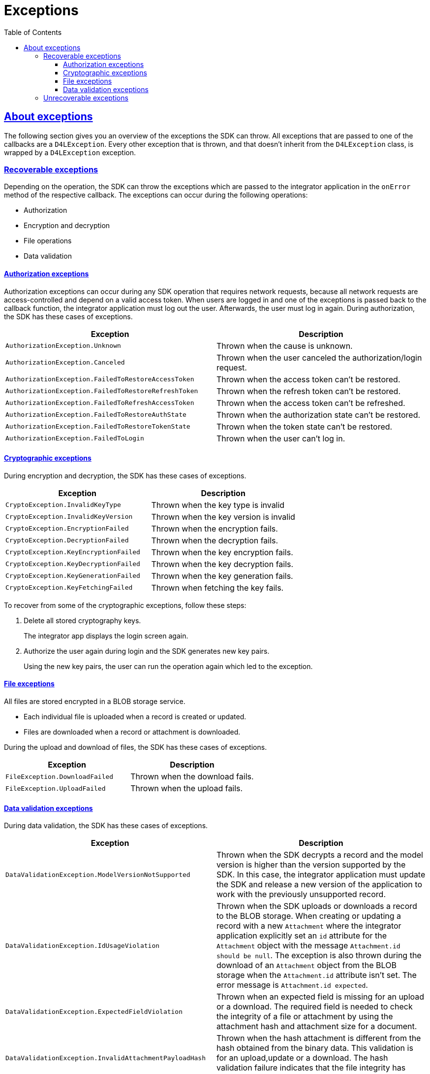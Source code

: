 // Settings:
:toc:
:toclevels: 3
:doctype: book
:icons: font
:source-highlighter: prettify
:stylesdir: ..
:imagesdir: images/
:linkcss:
:setanchors:
:sectanchors:
:setlinks:
:sectlinks:

// Variables:
:compname-short: D4L
:compname-legal: D4L data4life gGmbH
:compname: Data4Life
:email-contact: we@data4life.care
:email-docs: docs@data4life.care
:url-company: https://www.data4life.care
:url-docs: https://d4l.io
:prod-name: Data4Life
:app-plat: KMP (Android/Java)
:phdp-plat: Personal Health Data Platform (NEW)
:sw-name: {compname} {prod-name}
:sw-version: 1.30
:pub-type: Internal
:pub-version: 1.00
:pub-status: draft
:pub-title: {sw-name} {pub-type}
:copyright-year: 2019-2022
:copyright-statement: (C) {copyright-year} {compname-legal}. All rights reserved.

= Exceptions

== About exceptions

The following section gives you an overview of the exceptions the SDK can throw.
All exceptions that are passed to one of the callbacks are a `D4LException`.
Every other exception that is thrown, and that doesn't inherit from the `D4LException` class, is wrapped by a `D4LException` exception.

=== Recoverable exceptions

Depending on the operation, the SDK can throw the exceptions which are passed to the integrator application in the `onError` method of the respective callback.
The exceptions can occur during the following operations:

- Authorization
- Encryption and decryption
- File operations
- Data validation

==== Authorization exceptions

Authorization exceptions can occur during any SDK operation that requires network requests, because all network requests are access-controlled and depend on a valid access token.
When users are logged in and one of the exceptions is passed back to the callback function, the integrator application must log out the user.
Afterwards, the user must log in again.
During authorization, the SDK has these cases of exceptions.

[cols=2*,options=header]
|===
|Exception
|Description

|`AuthorizationException.Unknown`
|Thrown when the cause is unknown.

|`AuthorizationException.Canceled`
|Thrown when the user canceled the authorization/login request.

|`AuthorizationException.FailedToRestoreAccessToken`
|Thrown when the access token can't be restored.

|`AuthorizationException.FailedToRestoreRefreshToken`
|Thrown when the refresh token can't be restored.

|`AuthorizationException.FailedToRefreshAccessToken`
|Thrown when the access token can't be refreshed.

|`AuthorizationException.FailedToRestoreAuthState`
|Thrown when the authorization state can't be restored.

|`AuthorizationException.FailedToRestoreTokenState`
|Thrown when the token state can't be restored.

|`AuthorizationException.FailedToLogin`
|Thrown when the user can't log in.

|===

==== Cryptographic exceptions

During encryption and decryption, the SDK has these cases of exceptions.

[cols=2*,options=header]
|===
|Exception
|Description

| `CryptoException.InvalidKeyType`
| Thrown when the key type is invalid

| `CryptoException.InvalidKeyVersion`
| Thrown when the key version is invalid

| `CryptoException.EncryptionFailed`
| Thrown when the encryption fails.

| `CryptoException.DecryptionFailed`
| Thrown when the decryption fails.

| `CryptoException.KeyEncryptionFailed`
| Thrown when the key encryption fails.

| `CryptoException.KeyDecryptionFailed`
| Thrown when the key decryption fails.

| `CryptoException.KeyGenerationFailed`
| Thrown when the key generation fails.

| `CryptoException.KeyFetchingFailed`
| Thrown when fetching the key fails.

|===

To recover from some of the cryptographic exceptions, follow these steps:

. Delete all stored cryptography keys.
+
The integrator app displays the login screen again.

. Authorize the user again during login and the SDK generates new key pairs.
+
Using the new key pairs, the user can run the operation again which led to the exception.

==== File exceptions

All files are stored encrypted in a BLOB storage service.

- Each individual file is uploaded when a record is created or updated.
- Files are downloaded when a record or attachment is downloaded.

During the upload and download of files, the SDK has these cases of exceptions.

[cols=2*,options=header]
|===
|Exception
|Description

|`FileException.DownloadFailed`
| Thrown when the download fails.

|`FileException.UploadFailed`
| Thrown when the upload fails.

|===

==== Data validation exceptions

During data validation, the SDK has these cases of exceptions.

[cols=2*,options=header]
|===
|Exception
|Description

|`DataValidationException.ModelVersionNotSupported`
| Thrown when the SDK decrypts a record and the model version is higher than the version supported by the SDK. In this case, the integrator application must update the SDK and release a new version of the application to work with the previously unsupported record.

|`DataValidationException.IdUsageViolation`
| Thrown when the SDK uploads or downloads a record to the BLOB storage. When creating or updating a record with a new `Attachment` where the integrator application explicitly set an `id` attribute for the `Attachment` object with the message
`Attachment.id should be null`.
The exception is also thrown during the download of an `Attachment` object from the BLOB storage when the `Attachment.id` attribute isn't set. The error message is `Attachment.id expected`.

|`DataValidationException.ExpectedFieldViolation`
| Thrown when an expected field is missing for an upload or a download. The required field is needed to check the integrity of a file or attachment by using the attachment hash and attachment size for a document.


|`DataValidationException.InvalidAttachmentPayloadHash`
| Thrown when the hash attachment is different from the hash obtained from the binary data. This validation is for an upload,update or a download. The hash validation failure indicates that the file integrity has been compromised.


|`DataValidationException.AnnotationViolation`
| Thrown when the given custom annotations contain a string, which is empty or is only composed of space characters. This validation applies on create, update and fetch.
|===

=== Unrecoverable exceptions

The SDK can throw exceptions from which the integrator application can't recover.
These exceptions are a subclass of the `D4LRuntimeException` class when the SDK explicitly throws them.
Or the exceptions are general `java.lang.RuntimeException` exceptions if something unexpectedly fails within the SDK.

The SDK explicitly throws these exceptions.

[cols=2*,options=header]
|===
|Exception
|Description

|`InvalidManifest`
|(Android only) Thrown when one of the parameters `CLIENT_ID`, `CLIENT_SECRET`, or `REDIRECT_URL` isn't defined in the _AndroidManifest.xml_ file.

|`ClientIdMalformed`
| Thrown when the passed client ID has an incorrect format. The client ID has two parts, separated by the `#` sign and the correct format is: `partnerId#platformName`.

|`ApplicationMetadataInaccessible`
|(Android only) Thrown when during the SDK initialization, the SDK can't access the applications metadata using the the `PackageManager`.

|`UnsupportedOperation`
| Thrown when there's an attempt to execute an operation that the SDK doesn't support.

|===
